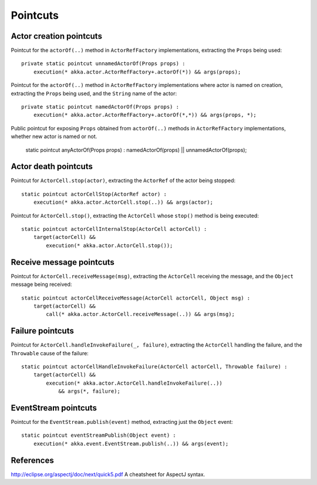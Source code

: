 #########
Pointcuts
#########

Actor creation pointcuts
========================

Pointcut for the ``actorOf(..)`` method in ``ActorRefFactory`` implementations, extracting the ``Props`` being used::

    private static pointcut unnamedActorOf(Props props) :
        execution(* akka.actor.ActorRefFactory+.actorOf(*)) && args(props);


Pointcut for the ``actorOf(..)`` method in ``ActorRefFactory`` implementations where actor is named on creation, extracting the ``Props`` being used, and the ``String`` name of the actor::

    private static pointcut namedActorOf(Props props) :
        execution(* akka.actor.ActorRefFactory+.actorOf(*,*)) && args(props, *);


Public pointcut for exposing ``Props`` obtained from ``actorOf(..)`` methods in ``ActorRefFactory`` implementations, whether new actor is named or not.

    static pointcut anyActorOf(Props props) : namedActorOf(props) || unnamedActorOf(props);


Actor death pointcuts
=====================

Pointcut for ``ActorCell.stop(actor)``, extracting the ``ActorRef`` of the actor being stopped::

    static pointcut actorCellStop(ActorRef actor) :
        execution(* akka.actor.ActorCell.stop(..)) && args(actor);


Pointcut for ``ActorCell.stop()``, extracting the ``ActorCell`` whose ``stop()`` method is being executed::

    static pointcut actorCellInternalStop(ActorCell actorCell) :
        target(actorCell) &&
            execution(* akka.actor.ActorCell.stop());


Receive message pointcuts
=========================

Pointcut for ``ActorCell.receiveMessage(msg)``, extracting the ``ActorCell`` receiving the message, and the ``Object`` message being received::

    static pointcut actorCellReceiveMessage(ActorCell actorCell, Object msg) :
        target(actorCell) &&
            call(* akka.actor.ActorCell.receiveMessage(..)) && args(msg);


Failure pointcuts
=================

Pointcut for ``ActorCell.handleInvokeFailure(_, failure)``, extracting the ``ActorCell`` handling the failure, and the ``Throwable`` cause of the failure::

    static pointcut actorCellHandleInvokeFailure(ActorCell actorCell, Throwable failure) :
        target(actorCell) &&
            execution(* akka.actor.ActorCell.handleInvokeFailure(..))
                && args(*, failure);

EventStream pointcuts
=====================

Pointcut for the ``EventStream.publish(event)`` method, extracting just the ``Object`` event::

    static pointcut eventStreamPublish(Object event) :
        execution(* akka.event.EventStream.publish(..)) && args(event);



References
==========

http://eclipse.org/aspectj/doc/next/quick5.pdf A cheatsheet for AspectJ syntax.